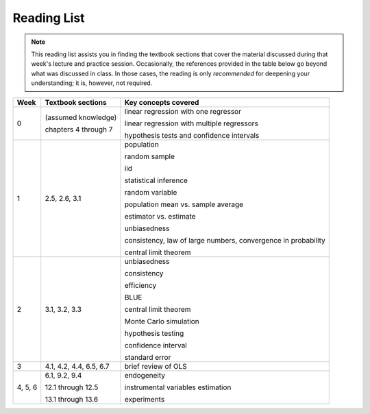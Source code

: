 Reading List
*************

.. note:: 

    This reading list assists you in finding the textbook sections that cover the material discussed
    during that week's lecture and practice session. Occasionally, the references provided in the table
    below go beyond what was discussed in class. In those cases, the reading is only *recommended* for
    deepening your understanding; it is, however, not required. 

==========  ====================================    ==============================================
Week        Textbook sections                       Key concepts covered
==========  ====================================    ==============================================
0           (assumed knowledge)

            chapters 4 through 7                    linear regression with one regressor

                                                    linear regression with multiple regressors

                                                    hypothesis tests and confidence intervals

1           2.5, 2.6, 3.1                           population

                                                    random sample

                                                    iid

                                                    statistical inference

                                                    random variable

                                                    population mean vs. sample average

                                                    estimator vs. estimate

                                                    unbiasedness

                                                    consistency, law of large numbers, 
                                                    convergence in probability

                                                    central limit theorem

2           3.1, 3.2, 3.3                           unbiasedness

                                                    consistency

                                                    efficiency

                                                    BLUE

                                                    central limit theorem

                                                    Monte Carlo simulation

                                                    hypothesis testing

                                                    confidence interval

                                                    standard error

3           4.1, 4.2, 4.4, 6.5, 6.7                 brief review of OLS

4, 5, 6     6.1, 9.2, 9.4                           endogeneity
                                                    
            12.1 through 12.5                       instrumental variables estimation

            13.1 through 13.6                       experiments
==========  ====================================    ==============================================
